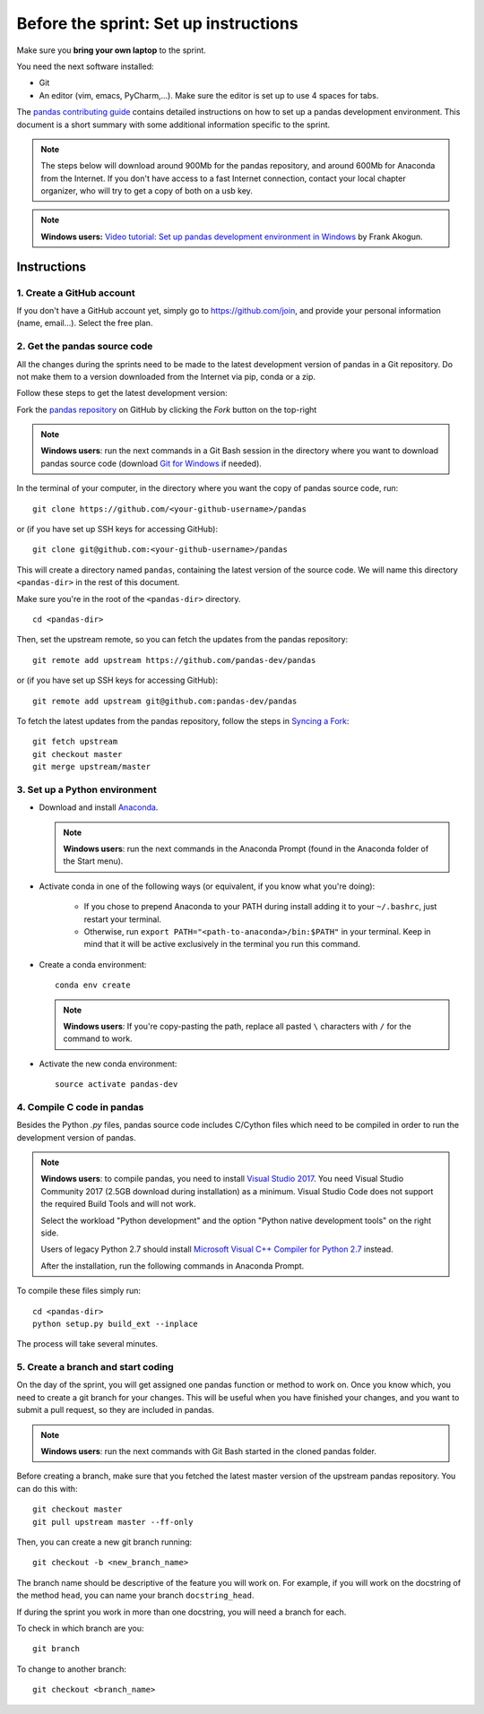 ======================================
Before the sprint: Set up instructions
======================================

Make sure you **bring your own laptop** to the sprint.

You need the next software installed:

* Git
* An editor (vim, emacs, PyCharm,...). Make sure the editor is set up to use 4 spaces for tabs.

The `pandas contributing guide <https://pandas.pydata.org/pandas-docs/stable/contributing.html>`_
contains detailed instructions on how to set up a pandas development environment.
This document is a short summary with some additional information specific to
the sprint.

.. note::
    The steps below will download around 900Mb for the pandas repository, and
    around 600Mb for Anaconda from the Internet. If you don't have access to a
    fast Internet connection, contact your local chapter organizer, who will
    try to get a copy of both on a usb key.

.. note::
    **Windows users:** `Video tutorial: Set up pandas development environment
    in Windows <https://www.youtube.com/watch?v=417zAcfM96U>`_ by Frank Akogun.
    
Instructions
------------

1. Create a GitHub account
~~~~~~~~~~~~~~~~~~~~~~~~~~

If you don't have a GitHub account yet, simply go to https://github.com/join,
and provide your personal information (name, email...). Select the free plan.

2. Get the pandas source code
~~~~~~~~~~~~~~~~~~~~~~~~~~~~~

All the changes during the sprints need to be made to the latest development
version of pandas in a Git repository. Do not make them to a version downloaded
from the Internet via pip, conda or a zip.

Follow these steps to get the latest development version:

Fork the `pandas repository <https://github.com/pandas-dev/pandas>`_ on GitHub
by clicking the `Fork` button on the top-right

.. note::
    **Windows users**: run the next commands in a Git Bash session in the
    directory where you want to download pandas source code (download `Git for
    Windows <https://gitforwindows.org/>`_ if needed).

In the terminal of your computer, in the directory where you want the copy of
pandas source code, run: ::

    git clone https://github.com/<your-github-username>/pandas

or (if you have set up SSH keys for accessing GitHub): ::

    git clone git@github.com:<your-github-username>/pandas

This will create a directory named ``pandas``, containing the latest version of
the source code. We will name this directory ``<pandas-dir>`` in the rest of
this document.

Make sure you're in the root of the ``<pandas-dir>`` directory. ::

    cd <pandas-dir>

Then, set the upstream remote, so you can fetch the updates from the pandas
repository: ::

    git remote add upstream https://github.com/pandas-dev/pandas

or (if you have set up SSH keys for accessing GitHub): ::

    git remote add upstream git@github.com:pandas-dev/pandas

To fetch the latest updates from the pandas repository, follow the steps in
`Syncing a Fork <https://help.github.com/articles/syncing-a-fork/>`_: ::

    git fetch upstream
    git checkout master
    git merge upstream/master


3. Set up a Python environment
~~~~~~~~~~~~~~~~~~~~~~~~~~~~~~

* Download and install `Anaconda <https://www.anaconda.com/download/>`_.

  .. note::
    **Windows users**: run the next commands in the Anaconda Prompt (found in the Anaconda
    folder of the Start menu).

* Activate conda in one of the following ways (or equivalent, if you know what
  you're doing):

    * If you chose to prepend Anaconda to your PATH during install adding it to
      your ``~/.bashrc``, just restart your terminal.
    * Otherwise, run ``export PATH="<path-to-anaconda>/bin:$PATH"`` in your
      terminal. Keep in mind that it will be active exclusively in the terminal
      you run this command.

* Create a conda environment: ::

    conda env create

  .. note::
    **Windows users**: If you're copy-pasting the path, replace all pasted
    ``\`` characters with ``/`` for the command to work.

* Activate the new conda environment: ::

    source activate pandas-dev


4. Compile C code in pandas
~~~~~~~~~~~~~~~~~~~~~~~~~~~

Besides the Python `.py` files, pandas source code includes C/Cython files
which need to be compiled in order to run the development version of pandas.

.. note::
    **Windows users**: to compile pandas, you need to install `Visual Studio
    2017 <https://www.visualstudio.com/>`_. You need Visual Studio Community
    2017 (2.5GB download during installation) as a minimum. Visual Studio Code
    does not support the required Build Tools and will not work.

    Select the workload "Python development" and the option "Python native
    development tools" on the right side.

    Users of legacy Python 2.7 should install `Microsoft Visual C++ Compiler
    for Python 2.7 <https://www.microsoft.com/download/details.aspx?id=44266>`_
    instead.
    
    After the installation, run the following commands in Anaconda Prompt.

To compile these files simply run: ::

    cd <pandas-dir>
    python setup.py build_ext --inplace

The process will take several minutes.

5. Create a branch and start coding
~~~~~~~~~~~~~~~~~~~~~~~~~~~~~~~~~~~

On the day of the sprint, you will get assigned one pandas function or method
to work on. Once you know which, you need to create a git branch for your
changes. This will be useful when you have finished your changes, and you want
to submit a pull request, so they are included in pandas.

.. note::
   **Windows users**: run the next commands with Git Bash started in the cloned
   pandas folder.

Before creating a branch, make sure that you fetched the latest master version
of the upstream pandas repository. You can do this with: ::

    git checkout master
    git pull upstream master --ff-only

Then, you can create a new git branch running: ::

    git checkout -b <new_branch_name>

The branch name should be descriptive of the feature you will work on. For
example, if you will work on the docstring of the method ``head``, you can
name your branch ``docstring_head``.

If during the sprint you work in more than one docstring, you will need a
branch for each.

To check in which branch are you: ::

    git branch

To change to another branch: ::

    git checkout <branch_name>
